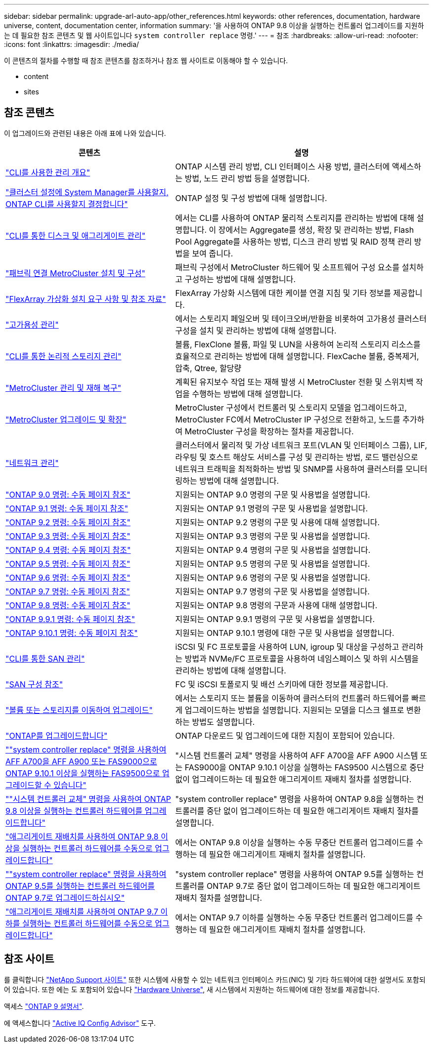 ---
sidebar: sidebar 
permalink: upgrade-arl-auto-app/other_references.html 
keywords: other references, documentation, hardware universe, content, documentation center, information 
summary: '을 사용하여 ONTAP 9.8 이상을 실행하는 컨트롤러 업그레이드를 지원하는 데 필요한 참조 콘텐츠 및 웹 사이트입니다 `system controller replace` 명령.' 
---
= 참조
:hardbreaks:
:allow-uri-read: 
:nofooter: 
:icons: font
:linkattrs: 
:imagesdir: ./media/


[role="lead"]
이 콘텐츠의 절차를 수행할 때 참조 콘텐츠를 참조하거나 참조 웹 사이트로 이동해야 할 수 있습니다.

*  content
*  sites




== 참조 콘텐츠

이 업그레이드와 관련된 내용은 아래 표에 나와 있습니다.

[cols="40,60"]
|===
| 콘텐츠 | 설명 


| link:https://docs.netapp.com/us-en/ontap/system-admin/index.html["CLI를 사용한 관리 개요"^] | ONTAP 시스템 관리 방법, CLI 인터페이스 사용 방법, 클러스터에 액세스하는 방법, 노드 관리 방법 등을 설명합니다. 


| link:https://docs.netapp.com/us-en/ontap/software_setup/concept_decide_whether_to_use_ontap_cli.html["클러스터 설정에 System Manager를 사용할지, ONTAP CLI를 사용할지 결정합니다"^] | ONTAP 설정 및 구성 방법에 대해 설명합니다. 


| link:https://docs.netapp.com/us-en/ontap/disks-aggregates/index.html["CLI를 통한 디스크 및 애그리게이트 관리"^] | 에서는 CLI를 사용하여 ONTAP 물리적 스토리지를 관리하는 방법에 대해 설명합니다. 이 장에서는 Aggregate를 생성, 확장 및 관리하는 방법, Flash Pool Aggregate를 사용하는 방법, 디스크 관리 방법 및 RAID 정책 관리 방법을 보여 줍니다. 


| link:https://docs.netapp.com/us-en/ontap-metrocluster/install-fc/index.html["패브릭 연결 MetroCluster 설치 및 구성"^] | 패브릭 구성에서 MetroCluster 하드웨어 및 소프트웨어 구성 요소를 설치하고 구성하는 방법에 대해 설명합니다. 


| link:https://docs.netapp.com/us-en/ontap-flexarray/install/index.html["FlexArray 가상화 설치 요구 사항 및 참조 자료"^] | FlexArray 가상화 시스템에 대한 케이블 연결 지침 및 기타 정보를 제공합니다. 


| link:https://docs.netapp.com/us-en/ontap/high-availability/index.html["고가용성 관리"^] | 에서는 스토리지 페일오버 및 테이크오버/반환을 비롯하여 고가용성 클러스터 구성을 설치 및 관리하는 방법에 대해 설명합니다. 


| link:https://docs.netapp.com/us-en/ontap/volumes/index.html["CLI를 통한 논리적 스토리지 관리"^] | 볼륨, FlexClone 볼륨, 파일 및 LUN을 사용하여 논리적 스토리지 리소스를 효율적으로 관리하는 방법에 대해 설명합니다. FlexCache 볼륨, 중복제거, 압축, Qtree, 할당량 


| link:https://docs.netapp.com/us-en/ontap-metrocluster/disaster-recovery/concept_dr_workflow.html["MetroCluster 관리 및 재해 복구"^] | 계획된 유지보수 작업 또는 재해 발생 시 MetroCluster 전환 및 스위치백 작업을 수행하는 방법에 대해 설명합니다. 


| link:https://docs.netapp.com/us-en/ontap-metrocluster/upgrade/concept_choosing_an_upgrade_method_mcc.html["MetroCluster 업그레이드 및 확장"^] | MetroCluster 구성에서 컨트롤러 및 스토리지 모델을 업그레이드하고, MetroCluster FC에서 MetroCluster IP 구성으로 전환하고, 노드를 추가하여 MetroCluster 구성을 확장하는 절차를 제공합니다. 


| link:https://docs.netapp.com/us-en/ontap/network-management/index.html["네트워크 관리"^] | 클러스터에서 물리적 및 가상 네트워크 포트(VLAN 및 인터페이스 그룹), LIF, 라우팅 및 호스트 해상도 서비스를 구성 및 관리하는 방법, 로드 밸런싱으로 네트워크 트래픽을 최적화하는 방법 및 SNMP를 사용하여 클러스터를 모니터링하는 방법에 대해 설명합니다. 


| link:https://docs.netapp.com/ontap-9/index.jsp?topic=%2Fcom.netapp.doc.dot-cm-cmpr-900%2Fhome.html["ONTAP 9.0 명령: 수동 페이지 참조"^] | 지원되는 ONTAP 9.0 명령의 구문 및 사용법을 설명합니다. 


| link:https://docs.netapp.com/ontap-9/index.jsp?topic=%2Fcom.netapp.doc.dot-cm-cmpr-910%2Fhome.html["ONTAP 9.1 명령: 수동 페이지 참조"^] | 지원되는 ONTAP 9.1 명령의 구문 및 사용법을 설명합니다. 


| link:https://docs.netapp.com/ontap-9/index.jsp?topic=%2Fcom.netapp.doc.dot-cm-cmpr-920%2Fhome.html["ONTAP 9.2 명령: 수동 페이지 참조"^] | 지원되는 ONTAP 9.2 명령의 구문 및 사용에 대해 설명합니다. 


| link:https://docs.netapp.com/ontap-9/index.jsp?topic=%2Fcom.netapp.doc.dot-cm-cmpr-930%2Fhome.html["ONTAP 9.3 명령: 수동 페이지 참조"^] | 지원되는 ONTAP 9.3 명령의 구문 및 사용법을 설명합니다. 


| link:https://docs.netapp.com/ontap-9/index.jsp?topic=%2Fcom.netapp.doc.dot-cm-cmpr-940%2Fhome.html["ONTAP 9.4 명령: 수동 페이지 참조"^] | 지원되는 ONTAP 9.4 명령의 구문 및 사용법을 설명합니다. 


| link:https://docs.netapp.com/ontap-9/index.jsp?topic=%2Fcom.netapp.doc.dot-cm-cmpr-950%2Fhome.html["ONTAP 9.5 명령: 수동 페이지 참조"^] | 지원되는 ONTAP 9.5 명령의 구문 및 사용법을 설명합니다. 


| link:https://docs.netapp.com/ontap-9/index.jsp?topic=%2Fcom.netapp.doc.dot-cm-cmpr-960%2Fhome.html["ONTAP 9.6 명령: 수동 페이지 참조"^] | 지원되는 ONTAP 9.6 명령의 구문 및 사용법을 설명합니다. 


| link:https://docs.netapp.com/ontap-9/index.jsp?topic=%2Fcom.netapp.doc.dot-cm-cmpr-970%2Fhome.html["ONTAP 9.7 명령: 수동 페이지 참조"^] | 지원되는 ONTAP 9.7 명령의 구문 및 사용법을 설명합니다. 


| link:https://docs.netapp.com/ontap-9/topic/com.netapp.doc.dot-cm-cmpr-980/home.html["ONTAP 9.8 명령: 수동 페이지 참조"^] | 지원되는 ONTAP 9.8 명령의 구문과 사용에 대해 설명합니다. 


| link:https://docs.netapp.com/ontap-9/topic/com.netapp.doc.dot-cm-cmpr-991/home.html["ONTAP 9.9.1 명령: 수동 페이지 참조"^] | 지원되는 ONTAP 9.9.1 명령의 구문 및 사용법을 설명합니다. 


| link:https://docs.netapp.com/ontap-9/topic/com.netapp.doc.dot-cm-cmpr-9101/home.html["ONTAP 9.10.1 명령: 수동 페이지 참조"^] | 지원되는 ONTAP 9.10.1 명령에 대한 구문 및 사용법을 설명합니다. 


| link:https://docs.netapp.com/us-en/ontap/san-admin/index.html["CLI를 통한 SAN 관리"^] | iSCSI 및 FC 프로토콜을 사용하여 LUN, igroup 및 대상을 구성하고 관리하는 방법과 NVMe/FC 프로토콜을 사용하여 네임스페이스 및 하위 시스템을 관리하는 방법에 대해 설명합니다. 


| link:https://docs.netapp.com/us-en/ontap/san-config/index.html["SAN 구성 참조"^] | FC 및 iSCSI 토폴로지 및 배선 스키마에 대한 정보를 제공합니다. 


| link:https://docs.netapp.com/us-en/ontap-systems-upgrade/upgrade/upgrade-decide-to-use-this-guide.html["볼륨 또는 스토리지를 이동하여 업그레이드"^] | 에서는 스토리지 또는 볼륨을 이동하여 클러스터의 컨트롤러 하드웨어를 빠르게 업그레이드하는 방법을 설명합니다. 지원되는 모델을 디스크 쉘프로 변환하는 방법도 설명합니다. 


| link:https://docs.netapp.com/us-en/ontap/upgrade/index.html["ONTAP를 업그레이드합니다"^] | ONTAP 다운로드 및 업그레이드에 대한 지침이 포함되어 있습니다. 


| link:https://docs.netapp.com/us-en/ontap-systems-upgrade/upgrade-arl-auto-affa900/index.html[""system controller replace" 명령을 사용하여 AFF A700을 AFF A900 또는 FAS9000으로 ONTAP 9.10.1 이상을 실행하는 FAS9500으로 업그레이드할 수 있습니다"^] | "시스템 컨트롤러 교체" 명령을 사용하여 AFF A700을 AFF A900 시스템 또는 FAS9000을 ONTAP 9.10.1 이상을 실행하는 FAS9500 시스템으로 중단 없이 업그레이드하는 데 필요한 애그리게이트 재배치 절차를 설명합니다. 


| link:https://docs.netapp.com/us-en/ontap-systems-upgrade/upgrade-arl-auto-app/index.html[""시스템 컨트롤러 교체" 명령을 사용하여 ONTAP 9.8 이상을 실행하는 컨트롤러 하드웨어를 업그레이드합니다"^] | "system controller replace" 명령을 사용하여 ONTAP 9.8을 실행하는 컨트롤러를 중단 없이 업그레이드하는 데 필요한 애그리게이트 재배치 절차를 설명합니다. 


| link:https://docs.netapp.com/us-en/ontap-systems-upgrade/upgrade-arl-manual-app/index.html["애그리게이트 재배치를 사용하여 ONTAP 9.8 이상을 실행하는 컨트롤러 하드웨어를 수동으로 업그레이드합니다"^] | 에서는 ONTAP 9.8 이상을 실행하는 수동 무중단 컨트롤러 업그레이드를 수행하는 데 필요한 애그리게이트 재배치 절차를 설명합니다. 


| link:https://docs.netapp.com/us-en/ontap-systems-upgrade/upgrade-arl-auto/index.html[""system controller replace" 명령을 사용하여 ONTAP 9.5를 실행하는 컨트롤러 하드웨어를 ONTAP 9.7로 업그레이드하십시오"^] | "system controller replace" 명령을 사용하여 ONTAP 9.5를 실행하는 컨트롤러를 ONTAP 9.7로 중단 없이 업그레이드하는 데 필요한 애그리게이트 재배치 절차를 설명합니다. 


| link:https://docs.netapp.com/us-en/ontap-systems-upgrade/upgrade-arl-manual/index.html["애그리게이트 재배치를 사용하여 ONTAP 9.7 이하를 실행하는 컨트롤러 하드웨어를 수동으로 업그레이드합니다"^] | 에서는 ONTAP 9.7 이하를 실행하는 수동 무중단 컨트롤러 업그레이드를 수행하는 데 필요한 애그리게이트 재배치 절차를 설명합니다. 
|===


== 참조 사이트

를 클릭합니다 link:https://mysupport.netapp.com["NetApp Support 사이트"^] 또한 시스템에 사용할 수 있는 네트워크 인터페이스 카드(NIC) 및 기타 하드웨어에 대한 설명서도 포함되어 있습니다. 또한 에는 도 포함되어 있습니다 link:https://hwu.netapp.com["Hardware Universe"^], 새 시스템에서 지원하는 하드웨어에 대한 정보를 제공합니다.

액세스 https://docs.netapp.com/us-en/ontap/index.html["ONTAP 9 설명서"^].

에 액세스합니다 link:https://mysupport.netapp.com/site/tools["Active IQ Config Advisor"^] 도구.
